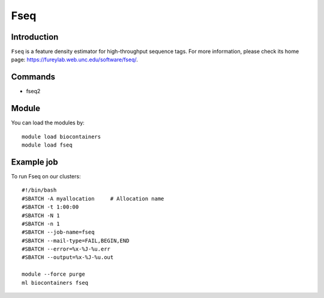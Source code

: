 .. _backbone-label:

Fseq
==============================

Introduction
~~~~~~~~
``Fseq`` is a feature density estimator for high-throughput sequence tags. For more information, please check its home page: https://fureylab.web.unc.edu/software/fseq/.

Commands
~~~~~~~
- fseq2

Module
~~~~~~~~
You can load the modules by::
    
    module load biocontainers
    module load fseq

Example job
~~~~~
To run Fseq on our clusters::

    #!/bin/bash
    #SBATCH -A myallocation     # Allocation name 
    #SBATCH -t 1:00:00
    #SBATCH -N 1
    #SBATCH -n 1
    #SBATCH --job-name=fseq
    #SBATCH --mail-type=FAIL,BEGIN,END
    #SBATCH --error=%x-%J-%u.err
    #SBATCH --output=%x-%J-%u.out

    module --force purge
    ml biocontainers fseq
